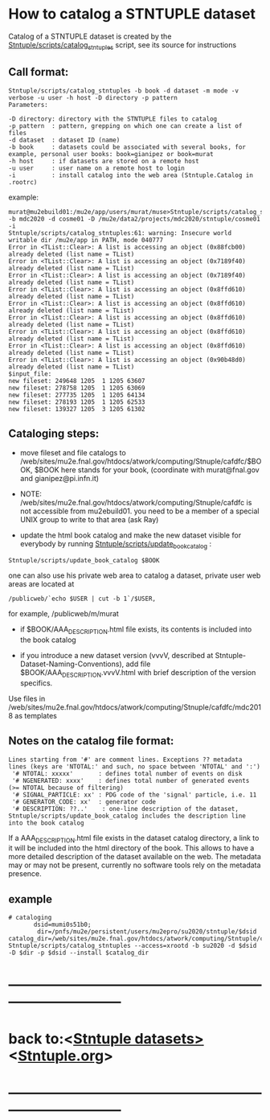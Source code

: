 
* How to catalog a STNTUPLE dataset                                          

  Catalog of a STNTUPLE dataset is created by the [[file:../scripts/catalog_stntuples][Stntuple/scripts/catalog_stntuples]] script, see its source for instructions

** Call format:                                                              

#+begin_src
Stntuple/scripts/catalog_stntuples -b book -d dataset -m mode -v verbose -u user -h host -D directory -p pattern  
Parameters:

-D directory: directory with the STNTUPLE files to catalog
-p pattern  : pattern, grepping on which one can create a list of files
-d dataset  : dataset ID (name)
-b book     : datasets could be associated with several books, for example, personal user books: book=gianipez or book=murat
-h host     : if datasets are stored on a remote host
-u user     : user name on a remote host to login
-i          : install catalog into the web area (Stntuple.Catalog in .rootrc)
#+end_src

example:

#+begin_src
murat@mu2ebuild01:/mu2e/app/users/murat/muse>Stntuple/scripts/catalog_stntuples -b mdc2020 -d cosme01 -D /mu2e/data2/projects/mdc2020/stntuple/cosme01 -i 
Stntuple/scripts/catalog_stntuples:61: warning: Insecure world writable dir /mu2e/app in PATH, mode 040777
Error in <TList::Clear>: A list is accessing an object (0x88fcb00) already deleted (list name = TList)
Error in <TList::Clear>: A list is accessing an object (0x7189f40) already deleted (list name = TList)
Error in <TList::Clear>: A list is accessing an object (0x7189f40) already deleted (list name = TList)
Error in <TList::Clear>: A list is accessing an object (0x8ffd610) already deleted (list name = TList)
Error in <TList::Clear>: A list is accessing an object (0x8ffd610) already deleted (list name = TList)
Error in <TList::Clear>: A list is accessing an object (0x8ffd610) already deleted (list name = TList)
Error in <TList::Clear>: A list is accessing an object (0x8ffd610) already deleted (list name = TList)
Error in <TList::Clear>: A list is accessing an object (0x8ffd610) already deleted (list name = TList)
Error in <TList::Clear>: A list is accessing an object (0x90b48d0) already deleted (list name = TList)
$input_file:
new fileset: 249648 1205  1 1205 63607
new fileset: 278758 1205  1 1205 63069
new fileset: 277735 1205  1 1205 64134
new fileset: 278193 1205  1 1205 62533
new fileset: 139327 1205  3 1205 61302
#+end_src

** Cataloging steps:                                                         

- move fileset and file catalogs to /web/sites/mu2e.fnal.gov/htdocs/atwork/computing/Stnuple/cafdfc/$BOOK, 
  $BOOK here stands for your book, (coordinate with murat@fnal.gov and gianipez@pi.infn.it)

- NOTE: /web/sites/mu2e.fnal.gov/htdocs/atwork/computing/Stnuple/cafdfc is not accessible from mu2ebuild01. 
  you need to be a member of a special UNIX group to write to that area (ask Ray)

- update the html book catalog and make the new dataset visible for everybody 
  by running [[file:../scripts/update_book_catalog][Stntuple/scripts/update_book_catalog]] :

#+begin_src
 Stntuple/scripts/update_book_catalog $BOOK
#+end_src

one can also use his private web area to catalog a dataset, private user web areas are located at 
#+begin_src
/publicweb/`echo $USER | cut -b 1`/$USER, 
#+end_src
for example, /publicweb/m/murat

- if $BOOK/AAA_DESCRIPTION.html file exists, its contents is included into the book catalog

- if you introduce a new dataset version (vvvV, described at Stntuple-Dataset-Naming-Conventions), 
  add file $BOOK/AAA_DESCRIPTION.vvvV.html with brief description of the version specifics.

Use files in /web/sites/mu2e.fnal.gov/htdocs/atwork/computing/Stnuple/cafdfc/mdc2018 as templates

** Notes on the catalog file format:                                         

#+begin_src
Lines starting from '#' are comment lines. Exceptions ?? metadata lines (keys are 'NTOTAL:' and such, no space between 'NTOTAL' and ':')
 '# NTOTAL: xxxxx'       : defines total number of events on disk 
 '# NGENERATED: xxxx'    : defines total number of generated events (>= NTOTAL because of filtering) 
 '# SIGNAL_PARTICLE: xx' : PDG code of the 'signal' particle, i.e. 11  
 '# GENERATOR_CODE: xx'  : generator code 
 '# DESCRIPTION: ??..'    : one-line description of the dataset,  Stntuple/scripts/update_book_catalog includes the description line into the book catalog
#+end_src

If a AAA_DESCRIPTION.html file exists in the dataset catalog directory, a link to it will be included into the html directory 
of the book. This allows to have a more detailed description of the dataset available on the web.  The metadata may or may not 
be present, currently no software tools rely on the metadata presence.

** example                                                                   

#+begin_src
# cataloging 
       dsid=mumi0s51b0; 
        dir=/pnfs/mu2e/persistent/users/mu2epro/su2020/stntuple/$dsid
catalog_dir=/web/sites/mu2e.fnal.gov/htdocs/atwork/computing/Stntuple/cafdfc
Stntuple/scripts/catalog_stntuples --access=xrootd -b su2020 -d $dsid -D $dir -p $dsid --install $catalog_dir
#+end_src
* ------------------------------------------------------------------------------
* back to:<[[file:stntuple-datasets.org][Stntuple datasets>]]  <[[file:Stntuple.org][Stntuple.org]]>
* ------------------------------------------------------------------------------

